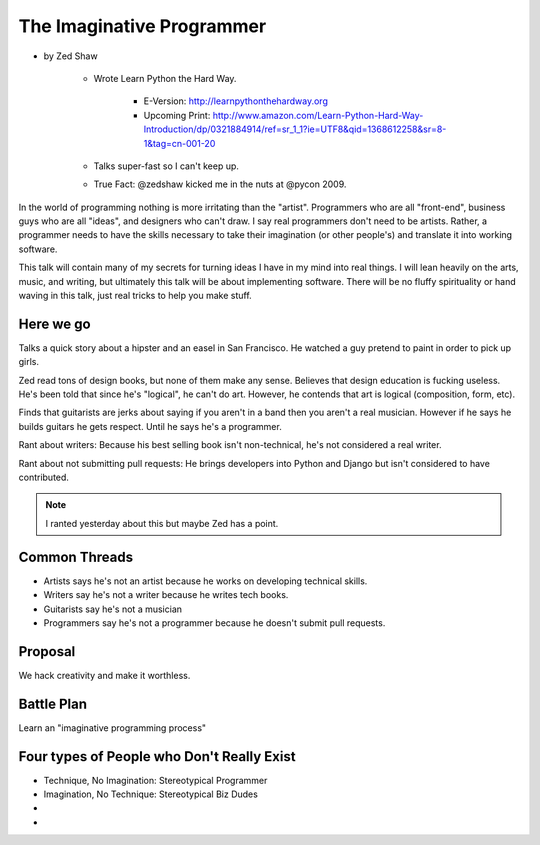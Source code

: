 ==============================
The Imaginative Programmer
==============================

* by Zed Shaw

    * Wrote Learn Python the Hard Way.
    
        * E-Version: http://learnpythonthehardway.org
        * Upcoming Print: http://www.amazon.com/Learn-Python-Hard-Way-Introduction/dp/0321884914/ref=sr_1_1?ie=UTF8&qid=1368612258&sr=8-1&tag=cn-001-20
    
    * Talks super-fast so I can't keep up.
    * True Fact: @zedshaw kicked me in the nuts at @pycon 2009.
    

In the world of programming nothing is more irritating than the "artist". Programmers who are all "front-end", business guys who are all "ideas", and designers who can't draw. I say real programmers don't need to be artists. Rather, a programmer needs to have the skills necessary to take their imagination (or other people's) and translate it into working software.

This talk will contain many of my secrets for turning ideas I have in my mind into real things. I will lean heavily on the arts, music, and writing, but ultimately this talk will be about implementing software. There will be no fluffy spirituality or hand waving in this talk, just real tricks to help you make stuff.

Here we go
============

Talks a quick story about a hipster and an easel in San Francisco. He watched a guy pretend to paint in order to pick up girls.

Zed read tons of design books, but none of them make any sense. Believes that design education is fucking useless. He's been told that since he's "logical", he can't do art. However, he contends that art is logical (composition, form, etc).

Finds that guitarists are jerks about saying if you aren't in a band then you aren't a real musician. However if he says he builds guitars he gets respect. Until he says he's a programmer.

Rant about writers: Because his best selling book isn't non-technical, he's not considered a real writer.

Rant about not submitting pull requests: He brings developers into Python and Django but isn't considered to have contributed.

.. note::

    I ranted yesterday about this but maybe Zed has a point.
    
Common Threads
==============

* Artists says he's not an artist because he works on developing technical skills.
* Writers say he's not a writer because he writes tech books.
* Guitarists say he's not a musician
* Programmers say he's not a programmer because he doesn't submit pull requests.

Proposal
=========

We hack creativity and make it worthless.

Battle Plan
=============

Learn an "imaginative programming process"

Four types of People who Don't Really Exist
================================================

* Technique, No Imagination: Stereotypical Programmer
* Imagination, No Technique: Stereotypical Biz Dudes
* 
* 